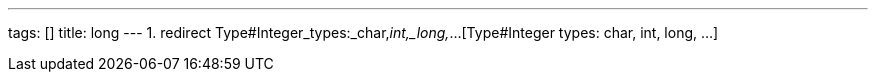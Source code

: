 ---
tags: []
title: long
---
1.  redirect Type#Integer_types:_char,_int,_long,_...[Type#Integer
types: char, int, long, ...]

